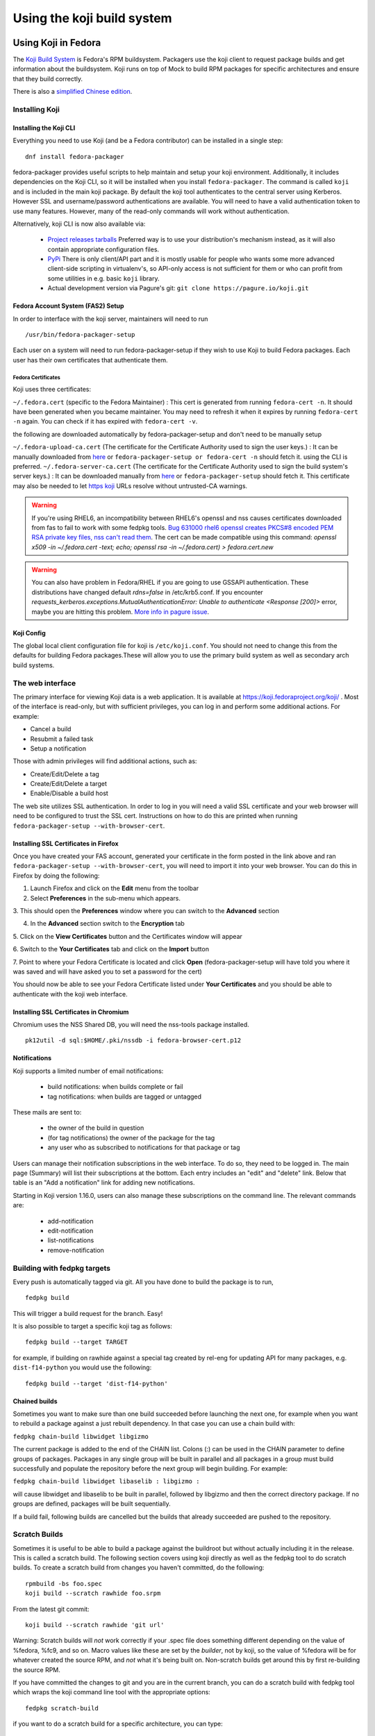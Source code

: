 ===========================
Using the koji build system
===========================


Using Koji in Fedora
====================

The `Koji Build System <Koji>`__ is Fedora's RPM buildsystem. Packagers
use the koji client to request package builds and get information about
the buildsystem. Koji runs on top of Mock to build RPM packages for
specific architectures and ensure that they build correctly.

There is also a `simplified Chinese
edition <Zh/使用Koji编译打包系统>`__.

Installing Koji
---------------

Installing the Koji CLI
^^^^^^^^^^^^^^^^^^^^^^^

Everything you need to use Koji (and be a Fedora contributor) can be
installed in a single step:

::

    dnf install fedora-packager

fedora-packager provides useful scripts to help maintain and setup your
koji environment. Additionally, it includes dependencies on the Koji
CLI, so it will be installed when you install ``fedora-packager``. The
command is called ``koji`` and is included in the main koji package. By
default the koji tool authenticates to the central server using
Kerberos. However SSL and username/password authentications are
available. You will need to have a valid authentication token to use
many features. However, many of the read-only commands will work without
authentication.

Alternatively, koji CLI is now also available via:

  * `Project releases tarballs <https://pagure.io/koji/releases>`__
    Preferred way is to use your distribution's mechanism instead, as it
    will also contain appropriate configuration files.
  * `PyPi <https://pypi.python.org/pypi/koji>`__ There is only client/API
    part and it is mostly usable for people who wants some more advanced
    client-side scripting in virtualenv's, so API-only access is not
    sufficient for them or who can profit from some utilities in e.g. basic
    ``koji`` library.
  * Actual development version via Pagure's git: ``git clone
    https://pagure.io/koji.git``

Fedora Account System (FAS2) Setup
^^^^^^^^^^^^^^^^^^^^^^^^^^^^^^^^^^

In order to interface with the koji server, maintainers will need to run

::

    /usr/bin/fedora-packager-setup

Each user on a system will need to run fedora-packager-setup if they
wish to use Koji to build Fedora packages. Each user has their own
certificates that authenticate them.

.. raw:: mediawiki

   {{admon/tip|Plague users rejoice!|For existing users of plague (the old build system that preceded Koji), <code>fedora-packager-setup</code> will use your existing certificates.  If you did not have plague before, it will get the server CA certs and tell you where to get your user cert.}}

Fedora Certificates
'''''''''''''''''''

Koji uses three certificates:

``~/.fedora.cert`` (specific to the Fedora Maintainer) : This cert is
generated from running ``fedora-cert -n``. It should have been generated
when you became maintainer. You may need to refresh it when it expires
by running ``fedora-cert -n`` again. You can check if it has expired
with ``fedora-cert -v``.

the following are downloaded automatically by fedora-packager-setup and
don't need to be manually setup

``~/.fedora-upload-ca.cert`` (The certificate for the Certificate
Authority used to sign the user keys.) : It can be manually downloaded
from
`here <https://admin.fedoraproject.org/accounts/fedora-upload-ca.cert>`__
or ``fedora-packager-setup or fedora-cert -n`` should fetch it. using
the CLI is preferred.
``~/.fedora-server-ca.cert`` (The certificate for the Certificate
Authority used to sign the build system's server keys.) : It can be
downloaded manually from
`here <https://admin.fedoraproject.org/accounts/fedora-server-ca.cert>`__
or ``fedora-packager-setup`` should fetch it. This certificate may also
be needed to let `https koji <https://koji.fedroraproject.org>`__ URLs
resolve without untrusted-CA warnings.

.. warning::

   If you're using RHEL6, an incompatibility
   between RHEL6's openssl and nss causes certificates downloaded from fas to
   fail to work with some fedpkg tools.
   `Bug 631000 rhel6
   openssl creates PKCS#8 encoded PEM RSA private key files, nss can't read
   them <https://bugzilla.redhat.com/show_bug.cgi?id=631000>`_.  The cert can be made compatible using this command:
   `openssl x509 -in ~/.fedora.cert -text; echo; openssl rsa -in
   ~/.fedora.cert) > fedora.cert.new`

.. warning::

   You can also have problem in Fedora/RHEL if you are going to use GSSAPI
   authentication. These distributions have changed default `rdns=false` in
   /etc/krb5.conf. If you encounter
   `requests_kerberos.exceptions.MutualAuthenticationError: Unable to
   authenticate <Response [200]>` error, maybe you are hitting this problem.
   `More info in pagure issue <https://pagure.io/koji/issue/288>`_.

Koji Config
^^^^^^^^^^^

The global local client configuration file for koji is
``/etc/koji.conf``. You should not need to change this from the defaults
for building Fedora packages.These will allow you to use the primary
build system as well as secondary arch build systems.

The web interface
-----------------

.. raw:: mediawiki

   {{admon/tip|Optional|The web interface is optional.  You may skip to the
   next section if you like.}}

The primary interface for viewing Koji data is a web application. It is
available at https://koji.fedoraproject.org/koji/ . Most of the interface
is read-only, but with sufficient privileges, you can log in and perform
some additional actions. For example:

-  Cancel a build
-  Resubmit a failed task
-  Setup a notification

Those with admin privileges will find additional actions, such as:

-  Create/Edit/Delete a tag
-  Create/Edit/Delete a target
-  Enable/Disable a build host

The web site utilizes SSL authentication. In order to log in you will
need a valid SSL certificate and your web browser will need to be
configured to trust the SSL cert. Instructions on how to do this are
printed when running ``fedora-packager-setup --with-browser-cert``.

.. raw:: mediawiki

   {{admon/warning|Using the certificate directly downloaded from the FAS web
   interface|If you have generated and downloaded the certificate
   <code>~/.fedora.cert</code> directly from FAS using the form referenced
   above, you need to convert it into a format that the browser can understand
   using the following command:
   <code>openssl pkcs12 -export -in ~/.fedora.cert -CAfile ~/.fedora-upload-ca.cert -out ~/fedora-browser-cert.p12</code>,
   where <code>.fedora-upload-ca.cert</code> can be downloaded from the URL
   referenced above.}}

Installing SSL Certificates in Firefox
^^^^^^^^^^^^^^^^^^^^^^^^^^^^^^^^^^^^^^

.. raw:: mediawiki

   {{admon/note|Optional|You only need to check these instructions if you are intending to authenticate with the web interface with Firefox.  Authenticating with the web interface is optional.}}

Once you have created your FAS account, generated your certificate in
the form posted in the link above and ran
``fedora-packager-setup --with-browser-cert``, you will need to import
it into your web browser. You can do this in Firefox by doing the
following:

1. Launch Firefox and click on the **Edit** menu from the toolbar

2. Select **Preferences** in the sub-menu which appears.

3. This should open the **Preferences** window where you can switch to
the **Advanced** section

4. In the **Advanced** section switch to the **Encryption** tab

5. Click on the **View Certificates** button and the Certificates window
will appear

6. Switch to the **Your Certificates** tab and click on the **Import**
button

7. Point to where your Fedora Certificate is located and click **Open**
(fedora-packager-setup will have told you where it was saved and will
have asked you to set a password for the cert)

You should now be able to see your Fedora Certificate listed under
**Your Certificates** and you should be able to authenticate with the
koji web interface.

Installing SSL Certificates in Chromium
^^^^^^^^^^^^^^^^^^^^^^^^^^^^^^^^^^^^^^^

.. raw:: mediawiki

   {{admon/note|Optional|You only need to check these instructions if you are intending to authenticate with the web interface with Chromium.  Authenticating with the web interface is optional.}}

Chromium uses the NSS Shared DB, you will need the nss-tools package
installed.

::

    pk12util -d sql:$HOME/.pki/nssdb -i fedora-browser-cert.p12

Notifications
^^^^^^^^^^^^^

Koji supports a limited number of email notifications:

    - build notifications: when builds complete or fail
    - tag notifications: when builds are tagged or untagged

These mails are sent to:

    - the owner of the build in question
    - (for tag notifications) the owner of the package for the tag
    - any user who as subscribed to notifications for that package or tag

Users can manage their notification subscriptions in the web interface.
To do so, they need to be logged in. The main page (Summary) will list
their subscriptions at the bottom. Each entry includes an "edit" and
"delete" link. Below that table is an "Add a notification" link for adding
new notifications.

Starting in Koji version 1.16.0, users can also manage these subscriptions
on the command line. The relevant commands are:

    - add-notification
    - edit-notification
    - list-notifications
    - remove-notification


Building with fedpkg targets
----------------------------

Every push is automatically tagged via git. All you have done to build
the package is to run,

::

    fedpkg build

This will trigger a build request for the branch. Easy!

It is also possible to target a specific koji tag as follows:

::

    fedpkg build --target TARGET

for example, if building on rawhide against a special tag created by
rel-eng for updating API for many packages, e.g. ``dist-f14-python`` you
would use the following:

::

    fedpkg build --target 'dist-f14-python'

Chained builds
^^^^^^^^^^^^^^

.. raw:: mediawiki

   {{Admon/warning | chain-builds only work when building on the devel/ branch (aka rawhide).  To chain-build packages to update a released OS version, [https://fedoraproject.org/wiki/Bodhi/BuildRootOverrides set up an override using bodhi] requesting packages to be included in the proper buildroot.}}

Sometimes you want to make sure than one build succeeded before
launching the next one, for example when you want to rebuild a package
against a just rebuilt dependency. In that case you can use a chain
build with:

``fedpkg chain-build libwidget libgizmo``

The current package is added to the end of the CHAIN list. Colons (:)
can be used in the CHAIN parameter to define groups of packages.
Packages in any single group will be built in parallel and all packages
in a group must build successfully and populate the repository before
the next group will begin building. For example:

``fedpkg chain-build libwidget libaselib : libgizmo :``

will cause libwidget and libaselib to be built in parallel, followed by
libgizmo and then the correct directory package. If no groups are
defined, packages will be built sequentially.

If a build fail, following builds are cancelled but the builds that
already succeeded are pushed to the repository.

Scratch Builds
--------------

Sometimes it is useful to be able to build a package against the
buildroot but without actually including it in the release. This is
called a scratch build. The following section covers using koji directly
as well as the fedpkg tool to do scratch builds. To create a scratch
build from changes you haven't committed, do the following:

::

    rpmbuild -bs foo.spec
    koji build --scratch rawhide foo.srpm

From the latest git commit:

::

    koji build --scratch rawhide 'git url'

Warning: Scratch builds will *not* work correctly if your .spec file
does something different depending on the value of %fedora, %fc9, and so
on. Macro values like these are set by the *builder*, not by koji, so
the value of %fedora will be for whatever created the source RPM, and
*not* what it's being built on. Non-scratch builds get around this by
first re-building the source RPM.

If you have committed the changes to git and you are in the current
branch, you can do a scratch build with fedpkg tool which wraps the koji
command line tool with the appropriate options:

::

    fedpkg scratch-build

if you want to do a scratch build for a specific architecture, you can
type:

::

    fedpkg scratch-build-<archs>

 can be a comma separated list of several architectures.

finally is possible to combine the scratch-build command with a specific
koji tag in the form:

::

    fedpkg scratch-build --target TARGET

fedpkg scratch-build --help or koji build --help for more information.

Build Failures
--------------

If your package fails to build, you will see something like this:

::

    420066 buildArch kernel-2.6.18-1.2739.10.9.el5.jjf.215394.2.src.rpm,
    ia64): open (build-1.example.com) -> FAILED: BuildrootError:
    error building package (arch ia64), mock exited with status 10

You can figure out why the build failed by looking at the log files. If
there is a build.log, start there. Otherwise, look at init.log.

Logs can be found via the web interface in the Task pages for the failed
task. Alternatively the koji client can be used to view the logs via the
``watch-logs`` command. See the help output for more details.

Advanced use of Koji
--------------------

We've tried to make Koji self-documenting wherever possible. The command
line tool will print a list of valid commands and each command supports
--help. For example:

::

    $ koji help

    Koji commands are:
    build                Build a package from source
    cancel-task          Cancel a task
    help                 List available commands
    latest-build         Print the latest rpms for a tag
    latest-pkg           Print the latest builds for a tag
    [...] 

::

    $ koji build --help

    usage: koji build [options]  tag URL
    (Specify the --help global option for a list of other help options)

    options:
    -h, --help            show this help message and exit
    --skip-tag            Do not attempt to tag package
    --scratch             Perform a scratch build
    --nowait              Don't wait on build
    [...] 

Using koji to generate a mock config to replicate a buildroot
^^^^^^^^^^^^^^^^^^^^^^^^^^^^^^^^^^^^^^^^^^^^^^^^^^^^^^^^^^^^^

koji can be used to replicate a build root for local debugging

::

    koji mock-config --help
    Usage: koji mock-config [options] name
    (Specify the --help global option for a list of other help options)

    Options:
      -h, --help            show this help message and exit
      --arch=ARCH           Specify the arch
      --tag=TAG             Create a mock config for a tag
      --task=TASK           Duplicate the mock config of a previous task
      --buildroot=BUILDROOT
                            Duplicate the mock config for the specified buildroot
                            id
      --mockdir=DIR         Specify mockdir
      --topdir=DIR          Specify topdir
      --topurl=URL          url under which Koji files are accessible
      --distribution=DISTRIBUTION
                            Change the distribution macro
      -o FILE               Output to a file

for example to get the latest buildroot for dist-f12-build run

::

    koji mock-config --tag dist-f12-build --arch=x86_64 --topurl=https://kojipkgs.fedoraproject.org/ dist-f12

you will need to pass in --topurl=https://kojipkgs.fedoraproject.org/ to
any mock-config command to get a working mock-config from fedoras koji.


.. _tuning-mock-per-tag:

Tuning mock's behavior per tag
^^^^^^^^^^^^^^^^^^^^^^^^^^^^^^^

Few options for mock can be configured per-tag. These options are stored in
tag info's *extra* field. Extra values can be checked via `koji taginfo`
command.  Example for forcing `dnf` usage in specific build
environment follows:

::

    koji edit-tag dnf-fedora-tag -x mock.package_manager=dnf


* `mock.package_manager` - If this is set, it will override mock's default
  package manager. Typically used with `yum` or `dnf` values.
* `mock.new_chroot` - 0/1 value. If it is set, `--new-chroot` or
  `--old-chroot` option is appended to any mock call. If it is not set,
  mock's default behavior is used.

Using Koji to control tasks
^^^^^^^^^^^^^^^^^^^^^^^^^^^

List tasks:

::

    koji list-tasks

List only tasks requested by you:

::

    koji list-tasks --mine

requeue an already-processed task: general syntax is: koji resubmit
[options] taskID

::

    koji resubmit 3

Building a Package with the command-line tool
^^^^^^^^^^^^^^^^^^^^^^^^^^^^^^^^^^^^^^^^^^^^^

Instead of using the fedpkg target, you can also directly use the
command\_line tool, koji.

To build a package, the syntax is:

::

    $ koji build <build target> <git URL>

For example:

::

    $ koji build dist-f14 'git url'

The koji build command creates a build task in Koji. By default the tool
will wait and print status updates until the build completes. You can
override this with the --nowait option.

.. raw:: html

   </pre>

NOTE: For fedora koji, the git url MUST be based on
pkgs.fedoraproject.org. Other arbitrary git repos cannot be used for
builds.

Koji tags and packages organization
-----------------------------------

Terminology
^^^^^^^^^^^

In Koji, it is sometimes necessary to distinguish between a package in
general, a specific build of a package, and the various rpm files
created by a build. When precision is needed, these terms should be
interpreted as follows:

-  Package: The name of a source rpm. This refers to the package in
   general and not any particular build or subpackage. For example:
   kernel, glibc, etc.
-  Build: A particular build of a package. This refers to the entire
   build: all arches and subpackages. For example: kernel-2.6.9-34.EL,
   glibc-2.3.4-2.19.
-  RPM: A particular rpm. A specific arch and subpackage of a build. For
   example: kernel-2.6.9-34.EL.x86\_64, kernel-devel-2.6.9-34.EL.s390,
   glibc-2.3.4-2.19.i686, glibc-common-2.3.4-2.19.ia64

Tags and targets
^^^^^^^^^^^^^^^^

Koji organizes packages using tags. In Koji a tag is roughly a
collection of packages:

-  Tags support inheritance
-  Each tag has its own list of valid packages (inheritable)
-  Package ownership can be set per-tag (inheritable)
-  When you build you specify a target rather than a tag

A build target specifies where a package should be built and how it
should be tagged afterwards. This allows target names to remain fixed as
tags change through releases.

Koji commands for tags
^^^^^^^^^^^^^^^^^^^^^^

Targets
'''''''

You can get a full list of build targets with the following command:

::

    $ koji list-targets

You can see just a single target with the --name option:

::

    $ koji list-targets --name dist-f14

    Name                           Buildroot                      Destination
    ---------------------------------------------------------------------------------------------
    dist-f14                     dist-f14-build                 dist-f14

This tells you a build for target dist-f14 will use a buildroot with
packages from the tag dist-f14-build and tag the resulting packages as
dist-f14.

Watch out: You probably don't want to build against dist-rawhide. If
Fedora N is the latest one out, to build to the next one, choose
dist-f{N+1}.

Tags
''''

You can get a list of tags with the following command:

::

    $ koji list-tags

Packages
''''''''

As mentioned above, each tag has its own list of packages that may be
placed in the tag. To see that list for a tag, use the list-pkgs
command:

::

    $ koji list-pkgs --tag dist-f14

The first column is the name of the package, the second tells you which
tag the package entry has been inherited from, and the third tells you
the owner of the package.

Latest Builds
'''''''''''''

To see the latest builds for a tag, use the latest-pkg command:

::

    $ koji latest-pkg --all dist-f14

The output gives you not only the latest builds, but which tag they have
been inherited from and who built them.

`Category:Package Maintainers <Category:Package Maintainers>`__

Koji XMLRPC API
===============

All features supported by command-line client are also accessible by XMLRPC
API. You can get listing of all available calls, arguments and basic help via
calling `koji list-api` command. This call will also provide you API
extensions provided by plugins in that particular koji instance.

Because of the data Koji routinely deals with, we use the following extensions
to the xmlrpc standard:

    * We use the ``nil`` extension to represent null values (e.g. None in
      Python). Koji's library handles this automatically. If you are using a
      different library, you may need to explicitly enable this (e.g. enabling
      allow_none in Python's own xmlrpc library).
    * We represent large integers with the ``i8`` tag. This standard is borrowed
      from Apache's `ws-xmlrpc <https://ws.apache.org/xmlrpc/types.html>`
      implementation. Python's own xmlrpc library understands this tag, even
      thought it will not emit it.
